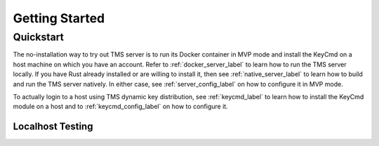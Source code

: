 .. _getting-started:

..
    Comment: Heirarchy of headers will now be!
    1: ### over and under
    2: === under
    3: --- under
    4: ^^^ under
    5: ~~~ under

.. raw:: html

    <style> .red {color:#FF4136; font-weight:bold; font-size:20px} </style>

.. role:: red

###############
Getting Started
###############

Quickstart
==========

The no-installation way to try out TMS server is to run its Docker container in MVP mode and install the KeyCmd on a host machine on which you have an account.  Refer to :ref:`docker_server_label` to learn how to run the TMS server locally. If you have Rust already installed or are willing to install it, then see :ref:`native_server_label` to learn how to build and run the TMS server natively. In either case, see :ref:`server_config_label` on how to configure it in MVP mode.  

To actually login to a host using TMS dynamic key distribution, see :ref:`keycmd_label` to learn how to install the KeyCmd module on a host and to :ref:`keycmd_config_label` on how to configure it.

Localhost Testing
-----------------





